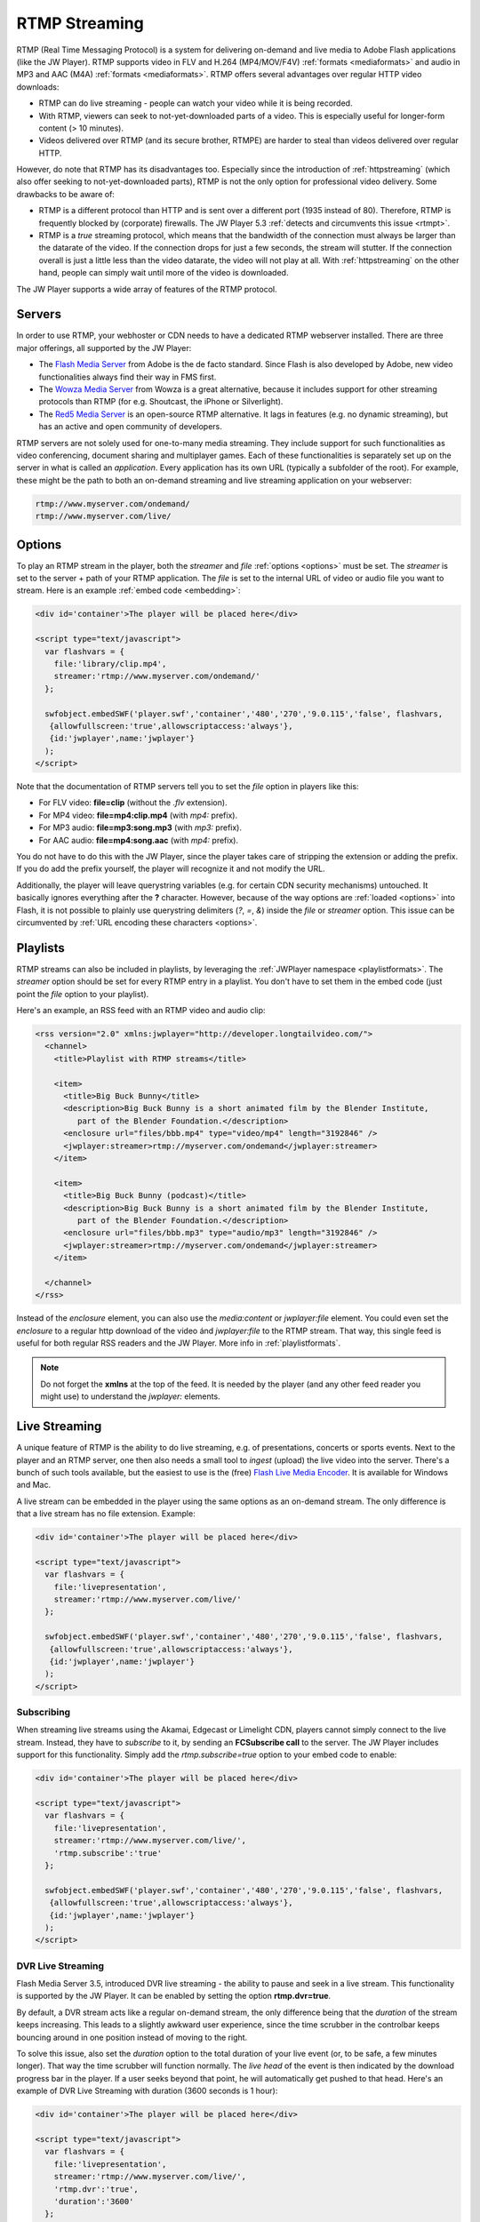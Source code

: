 .. _rtmpstreaming:

RTMP Streaming
==============

RTMP (Real Time Messaging Protocol) is a system for delivering on-demand and live media to Adobe Flash applications (like the JW Player). RTMP supports video in FLV and H.264 (MP4/MOV/F4V) :ref:`formats <mediaformats>` and audio in  MP3 and AAC (M4A) :ref:`formats  <mediaformats>`. RTMP offers several advantages over regular HTTP video downloads:

* RTMP can do live streaming - people can watch your video while it is being recorded.
* With RTMP, viewers can seek to not-yet-downloaded parts of a video. This is especially useful for longer-form content (> 10 minutes).
* Videos delivered over RTMP (and its secure brother, RTMPE) are harder to steal than videos delivered over regular HTTP.

However, do note that RTMP has its disadvantages too. Especially since the introduction of :ref:`httpstreaming` (which also offer seeking to not-yet-downloaded parts), RTMP is not the only option for professional video delivery. Some drawbacks to be aware of:

* RTMP is a different protocol than HTTP and is sent over a different port (1935 instead of 80). Therefore, RTMP is frequently blocked by (corporate) firewalls. The JW Player 5.3 :ref:`detects and circumvents this issue <rtmpt>`.

* RTMP is a *true* streaming protocol, which means that the bandwidth of the connection must always be larger than the datarate of the video. If the connection drops for just a few seconds, the stream will stutter. If the connection overall is just a little less than the video datarate, the video will not play at all. With :ref:`httpstreaming` on the other hand, people can simply wait until more of the video is downloaded.

The JW Player supports a wide array of features of the RTMP protocol.


Servers
-------

In order to use RTMP, your webhoster or CDN needs to have a dedicated RTMP webserver installed. There are three major offerings, all supported by the JW Player:

* The `Flash Media Server <http://www.adobe.com/products/flashmediaserver/>`_ from Adobe is the de facto standard. Since Flash is also developed by Adobe, new video functionalities always find their way in FMS first.
* The `Wowza Media Server <http://www.wowzamedia.com>`_ from Wowza is a great alternative, because it includes support for other streaming protocols than RTMP (for e.g. Shoutcast, the iPhone or Silverlight).
* The `Red5 Media Server <http://red5.org/>`_ is an open-source RTMP alternative. It lags in features (e.g. no dynamic streaming), but has an active and open community of developers.

RTMP servers are not solely used for one-to-many media streaming. They include support for such functionalities as video conferencing, document sharing and multiplayer games. Each of these functionalities is separately set up on the server in what is called an *application*. Every application has its own URL (typically a subfolder of the root). For example, these might be the path to both an on-demand streaming and live streaming application on your webserver:

.. code-block:: html

   rtmp://www.myserver.com/ondemand/
   rtmp://www.myserver.com/live/


Options
-------

To play an RTMP stream in the player, both the *streamer* and *file* :ref:`options <options>` must be set. The *streamer* is set to the server + path of your RTMP application. The *file* is set to the internal URL of video or audio file you want to stream. Here is an example :ref:`embed code <embedding>`:

.. code-block:: html

   <div id='container'>The player will be placed here</div>

   <script type="text/javascript">
     var flashvars = { 
       file:'library/clip.mp4',
       streamer:'rtmp://www.myserver.com/ondemand/'
     };

     swfobject.embedSWF('player.swf','container','480','270','9.0.115','false', flashvars, 
      {allowfullscreen:'true',allowscriptaccess:'always'},
      {id:'jwplayer',name:'jwplayer'}
     );
   </script>


Note that the documentation of RTMP servers tell you to set the *file* option in players like this:

* For FLV video: **file=clip** (without the *.flv* extension).
* For MP4 video: **file=mp4:clip.mp4** (with *mp4:* prefix).
* For MP3 audio: **file=mp3:song.mp3** (with *mp3:* prefix).
* For AAC audio: **file=mp4:song.aac** (with *mp4:* prefix).

You do not have to do this with the JW Player, since the player takes care of stripping the extension or adding the prefix. If you do add the prefix yourself, the player will recognize it and not modify the URL.

Additionally, the player will leave querystring variables (e.g. for certain CDN security mechanisms) untouched. It basically ignores everything after the **?** character. However, because of the way options are :ref:`loaded <options>` into Flash, it is not possible to plainly use querystring delimiters (*?*, *=*, *&*) inside the *file* or *streamer* option. This issue can be circumvented by :ref:`URL encoding these characters <options>`.


Playlists
---------

RTMP streams can also be included in playlists, by leveraging the :ref:`JWPlayer namespace <playlistformats>`. The *streamer*  option should be set for every RTMP entry in a playlist. You don't have to set them in the embed code (just point the *file* option to your playlist).

Here's an example, an RSS feed with an RTMP video and audio clip:

.. code-block:: xml

   <rss version="2.0" xmlns:jwplayer="http://developer.longtailvideo.com/">
     <channel>
       <title>Playlist with RTMP streams</title>
   
       <item>
         <title>Big Buck Bunny</title>
         <description>Big Buck Bunny is a short animated film by the Blender Institute, 
            part of the Blender Foundation.</description>
         <enclosure url="files/bbb.mp4" type="video/mp4" length="3192846" />
         <jwplayer:streamer>rtmp://myserver.com/ondemand</jwplayer:streamer>
       </item>
   
       <item>
         <title>Big Buck Bunny (podcast)</title>
         <description>Big Buck Bunny is a short animated film by the Blender Institute, 
            part of the Blender Foundation.</description>
         <enclosure url="files/bbb.mp3" type="audio/mp3" length="3192846" />
         <jwplayer:streamer>rtmp://myserver.com/ondemand</jwplayer:streamer>
       </item>
   
     </channel>
   </rss>

Instead of the *enclosure* element, you can also use the *media:content* or *jwplayer:file* element. You could even set the *enclosure* to a regular http download of the video ánd *jwplayer:file* to the RTMP stream. That way, this single feed is useful for both regular RSS readers and the JW Player. More info in :ref:`playlistformats`.

.. note::

   Do not forget the **xmlns** at the top of the feed. It is needed by the player (and any other feed reader you might use) to understand the *jwplayer:* elements.


Live Streaming
--------------

A unique feature of RTMP is the ability to do live streaming, e.g. of presentations, concerts or sports events. Next to the player and an RTMP server, one then also needs a small tool to *ingest* (upload) the live video into the server. There's a bunch of such tools available, but the easiest to use is the (free) `Flash Live Media Encoder <http://www.adobe.com/products/flashmediaserver/flashmediaencoder/>`_. It is available for Windows and Mac.

A live stream can be embedded in the player using the same options as an on-demand stream. The only difference is that a live stream has no file extension. Example:

.. code-block:: html

   <div id='container'>The player will be placed here</div>

   <script type="text/javascript">
     var flashvars = { 
       file:'livepresentation',
       streamer:'rtmp://www.myserver.com/live/'
     };

     swfobject.embedSWF('player.swf','container','480','270','9.0.115','false', flashvars, 
      {allowfullscreen:'true',allowscriptaccess:'always'},
      {id:'jwplayer',name:'jwplayer'}
     );
   </script>


Subscribing
^^^^^^^^^^^

When streaming live streams using the Akamai, Edgecast or Limelight CDN, players cannot simply connect to the live stream. Instead, they have to *subscribe* to it, by sending an **FCSubscribe call** to the server. The JW Player includes support for this functionality. Simply add the *rtmp.subscribe=true* option to your embed code to enable:

.. code-block:: html

   <div id='container'>The player will be placed here</div>

   <script type="text/javascript">
     var flashvars = {
       file:'livepresentation',
       streamer:'rtmp://www.myserver.com/live/',
       'rtmp.subscribe':'true'
     };

     swfobject.embedSWF('player.swf','container','480','270','9.0.115','false', flashvars, 
      {allowfullscreen:'true',allowscriptaccess:'always'},
      {id:'jwplayer',name:'jwplayer'}
     );
   </script>


DVR Live Streaming
^^^^^^^^^^^^^^^^^^

Flash Media Server 3.5, introduced DVR live streaming - the ability to pause and seek in a live stream. This functionality is supported by the JW Player. It can be enabled by setting the option **rtmp.dvr=true**.

By default, a DVR stream acts like a regular on-demand stream, the only difference being that the *duration* of the stream keeps increasing. This leads to a slightly awkward user experience, since the time scrubber in the controlbar keeps bouncing around in one position instead of moving to the right.

To solve this issue, also set the *duration* option to the total duration of your live event (or, to be safe, a few minutes longer). That way the time scrubber will function normally. The *live head* of the event is then indicated by the download progress bar in the player. If a user seeks beyond that point, he will automatically get pushed to that head. Here's an example of DVR Live Streaming with duration (3600 seconds is 1 hour):

.. code-block:: html

   <div id='container'>The player will be placed here</div>

   <script type="text/javascript">
     var flashvars = {
       file:'livepresentation',
       streamer:'rtmp://www.myserver.com/live/',
       'rtmp.dvr':'true',
       'duration':'3600'
     };

     swfobject.embedSWF('player.swf','container','480','270','9.0.115','false', flashvars, 
      {allowfullscreen:'true',allowscriptaccess:'always'},
      {id:'jwplayer',name:'jwplayer'}
     );
   </script>


.. note:: DVR Live Streaming only works in combination with Adobe's Live Media Encoder and an RTMP server that has DVR enabled.


Dynamic Streaming
-----------------

Like with :ref:`httpstreaming`, RTMP Streaming includes the ability to dynamically optimize the video quality for each individual viewer. Adobe calls this mechanism *dynamic streaming*. This functionality is supported for FMS 3.5+ and Wowza 2.0+.

To use dynamic streaming, you need multiple copies of your MP4 or FLV video, each with a different quality (dimensions and bitrate). These multiple videos are loaded into the player using an mRSS playlist (see example below). The player recognizes the various *levels* of your video and automatically selects the highest quality one that:

* Fits the *bandwidth* of the server » client connection.
* Fits the *width* of the player's display (or, to be precise, is not more than 20% larger).

As a viewer continues to watch the video, the player re-examines its decision (and might switch) in response to certain events:

* On a **bandwidth** increase or decrease - the bandwidth is re-calculated at an interval of 2 seconds.
* On a **resize** of the player. For example, when a viewer goes fullscreen and has sufficient bandwidth, the player might serve an HD version of the video.

Unlike with :ref:`httpstreaming`, a dynamic streaming switch is unobtrusive. There'll be no re-buffering or audible/visible hickup. It does take a few seconds for a switch to occur in response to a bandwidth change / player resize, since the server has to wait for a *keyframe* to do a smooth switch and the player always has a few seconds of the old stream in its buffer. To keep stream switches fast, make sure your videos are encoded with a small (2 to 4 seconds) keyframe interval.

.. note:: 

   So far, we have not been able to combine dynamic streaming with live streaming. This functionality is highlighted in  documentation from Adobe and Wowza, but in our tests we found that the bandwidth the player receives never exceeds the bandwidth of the level that currently plays. In other words: the player will never switch to a higher quality stream than the one it starts with. This seems to be a bug in the Flash plugin, since both FMS and Wowza have this issue.


Example
^^^^^^^

Here is an example dynamic streaming playlist (only one item). It is similar to a regular RTMP Streaming playlist, with the exception of the multiple video elements per item. The mRSS extension is the only way to provide these multiple elements including *bitrate* and *width* attributes:

.. code-block:: xml

   <rss version="2.0" xmlns:media="http://search.yahoo.com/mrss/"
     xmlns:jwplayer="http://developer.longtailvideo.com/">
     <channel>
       <title>Playlist with RTMP Dynamic Streaming</title>
   
       <item>
         <title>Big Buck Bunny</title>
         <description>Big Buck Bunny is a short animated film by the Blender Institute, 
            part of the Blender Foundation.</description>
         <media:group>
           <media:content bitrate="1800" url="videos/Qvxp3Jnv-486.mp4"  width="1280" />
           <media:content bitrate="1100" url="videos/Qvxp3Jnv-485.mp4" width="720"/>
           <media:content bitrate="700" url="videos/Qvxp3Jnv-484.mp4" width="480" />
           <media:content bitrate="400" url="videos/Qvxp3Jnv-483.mp4" width="320" />
         </media:group>
         <jwplayer:streamer>rtmp://www.myserver.com/ondemand/</jwplayer:streamer>
       </item>
   
     </channel>
   </rss>

Some hints:

* The *bitrate* attributes must be in kbps, as defined by the `mRSS spec <http://video.search.yahoo.com/mrss>`_. The *width* attribute is in pixels.
* It is recommended to order the streams by quality, the best one at the beginning.
* The four levels displayed in this feed are actually what we recommend for bitrate switching of widescreen MP4 videos. For 4:3 videos or FLV videos, you might want to increase the bitrates or decrease the dimensions a little.
* Some publishers only modify the bitrate when encoding multiple levels. The player can work with this, but modifying both the bitrate + dimensions allows for more variation between the levels (and re-use of videos, e.g. the smallest one for streaming to mobile phones).
* The *media:group* element here is optional, but it organizes the video links a little.


Load Balancing
--------------

For high-volume publishers who maintain several RTMP servers, the player supports load-balancing by means of an intermediate XML file. This is used by e.g. the `Highwinds <http://www.highwinds.com/>`_ and `Streamzilla <http://www.streamzilla.eu>`_  CDNs. Load balancing works like this:

* The player first requests the XML file (typically from a single *master* server).
* The server returns the XML file, which includes the location of the RTMP server to use (typically the server that's least busy).
* The player parses the XML file, connects to the server and starts the stream.


Example
^^^^^^^

Here's an example of such an XML file. It is in the SMIL format:

.. code-block:: html

   <smil> 
     <head> 
       <meta base="rtmp://server1234.mycdn.com/ondemand/" /> 
     </head> 
     <body> 
       <video src="library/myVideo.mp4" /> 
     </body> 
   </smil>

Here's an example embed code for enabling this functionality in the player. Note the *provider=rtmp* :ref:`option <options>` is needed in addition to *rtmp.loadbalance*, since otherwise the player thinks the XML file is a playlist.

.. code-block:: html

   <div id='container'>The player will be placed here</div>

   <script type="text/javascript">
     var flashvars = {
       file:'http://www.mycdn.com/videos/myVideo.mp4.xml',
       provider:'rtmp',
       'rtmp.loadbalance':'true'
     };

     swfobject.embedSWF('player.swf','container','480','270','9.0.115','false', flashvars, 
      {allowfullscreen:'true',allowscriptaccess:'always'},
      {id:'jwplayer',name:'jwplayer'}
     );
   </script>



Playlists
^^^^^^^^^

RTMP Load balancing in playlists works in a similar fashion: the *provider=rtmp* and *rtmp.loadbalance=true* options can be set for every entry in the playlist that uses loadbalancing. Here's an example with one item:

.. code-block:: xml

   <rss version="2.0" xmlns:jwplayer="http://developer.longtailvideo.com/">
     <channel>
       <title>Playlist with RTMP loadbalancing</title>
   
       <item>
         <title>Big Buck Bunny (podcast)</title>
         <description>Big Buck Bunny is a short animated film by the Blender Institute, 
            part of the Blender Foundation.</description>
         <enclosure url="http://www.mycdn.com/videos/bbb.mp3.xml" type="text/xml" length="185" />
         <jwplayer:provider>rtmp</jwplayer:provider>
         <jwplayer:rtmp.loadbalance>true</jwplayer:rtmp.loadbalance>
       </item>
   
     </channel>
   </rss>

See the playlist section above for more information on format and element support.

.. note:: 

   A combination of load balancing + dynamic streaming is not possible yet. We are working on such a functionality, which will be included in a future version of the player.


.. _rtmpt:

RTMP Tunnelling
---------------

A frequent issue with RTMP streaming is the protocol being blocked by corporate firewalls. RTMP uses the UDP transmission protocol over port 1935, whereas regular HTTP traffic uses the TCP protocol over port 80.

All current-day RTMP servers have a way to circumvent this issue, by **tunnelling** the RTMP data in HTTP packets, over TCP and port 80. Performance will degrade - especially the buffer times, which may double - but the video can be pushed through corporate firewalls.

The 5.3 player introduced a mechanism that automatically detects and circumvents firewall issues for RTMP streaming. Here's how it works:

* First, the player connects to the regular application, either RTMP or RTMPe (encrypted).
* 500 milliseconds later, the player connects to the same application over a tunneled connection, either RTMPT or RTMPTe (tunnelled and encrypted).
* Whichever connection is established first is used for streaming the video.

In most cases the player is connected to the application over RTMP within 500 milliseconds, cancelling the second connection. This functionality is fully automated (no need to set port numbers or **t** in your *streamer* flashvar) and works for all flavors of RTMP streaming (on-demand, live, dvr and dynamic).
